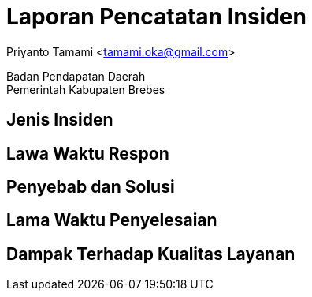 = Laporan Pencatatan Insiden

[.text-center]
Priyanto Tamami <tamami.oka@gmail.com>

[.text-center]
Badan Pendapatan Daerah +
Pemerintah Kabupaten Brebes

:doctype: article
:author: tamami
:source-highlighter: rouge
:table-caption: Tabel 
:sourcedir: src
:includedir: contents
:imagesdir: images
:chapter-label: Bab
:figure-caption: Gambar 
:icons: font
////
Use this if you create a full cover in one page
:front-cover-image: image::./images/title_page.png[]
////
//:title-logo-image: images/logo-zimera.png


== Jenis Insiden

== Lawa Waktu Respon

== Penyebab dan Solusi

== Lama Waktu Penyelesaian

== Dampak Terhadap Kualitas Layanan